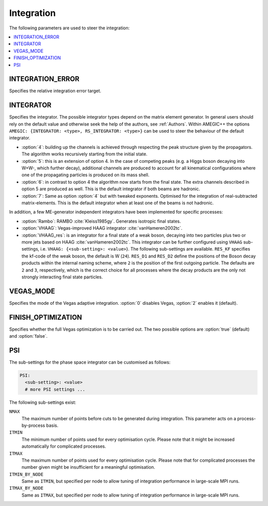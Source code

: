 .. _Integration:

***********
Integration
***********

The following parameters are used to steer the integration:

.. contents::
   :local:

.. _int_INTEGRATION_ERROR:

INTEGRATION_ERROR
=================

.. index:: INTEGRATION_ERROR

Specifies the relative integration error target.

.. _int_INTEGRATOR:

INTEGRATOR
==========

.. index:: INTEGRATOR

Specifies the integrator. The possible integrator types depend on the
matrix element generator. In general users should rely on the default
value and otherwise seek the help of the authors, see :ref:`Authors`.
Within AMEGIC++ the options ``AMEGIC: {INTEGRATOR: <type>,
RS_INTEGRATOR: <type>}`` can be used to steer the behaviour of the
default integrator.

* :option:`4`: building up the channels is achieved through respecting
  the peak structure given by the propagators. The algorithm works
  recursively starting from the initial state.

* :option:`5`: this is an extension of option 4. In the case of
  competing peaks (e.g. a Higgs boson decaying into W+W-, which
  further decay), additional channels are produced to account for all
  kinematical configurations where one of the propagating particles is
  produced on its mass shell.

* :option:`6`: in contrast to option 4 the algorithm now starts from
  the final state. The extra channels described in option 5 are
  produced as well.  This is the default integrator if both beams are
  hadronic.

* :option:`7`: Same as option :option:`4` but with tweaked
  exponents. Optimised for the integration of real-subtracted
  matrix-elements. This is the default integrator when at least one of
  the beams is not hadronic.

In addition, a few ME-generator independent integrators have been
implemented for specific processes:

* :option:`Rambo`: RAMBO :cite:`Kleiss1985gy`. Generates isotropic
  final states.

* :option:`VHAAG`: Vegas-improved HAAG integrator
  :cite:`vanHameren2002tc`.

* :option:`VHAAG_res`: is an integrator for a final state of a weak
  boson, decaying into two particles plus two or more jets based on
  HAAG :cite:`vanHameren2002tc`.  This integrator can be further
  configured using ``VHAAG`` sub-settings, i.e.  ``VHAAG:
  {<sub-setting>: <value>``}. The following sub-settings are
  available. ``RES_KF`` specifies the kf-code of the weak boson, the
  default is W (``24``).  ``RES_D1`` and ``RES_D2`` define the
  positions of the Boson decay products within the internal naming
  scheme, where ``2`` is the position of the first outgoing
  particle. The defaults are ``2`` and ``3``, respectively, which is
  the correct choice for all processes where the decay products are
  the only not strongly interacting final state particles.

.. _VEGAS_MODE:

VEGAS_MODE
==========

.. index:: VEGAS_MODE

Specifies the mode of the Vegas adaptive integration. :option:`0` disables
Vegas, :option:`2` enables it (default).

.. _FINISH_OPTIMIZATION:

FINISH_OPTIMIZATION
===================

.. index:: FINISH_OPTIMIZATION

Specifies whether the full Vegas optimization is to be carried out.
The two possible options are :option:`true` (default) and :option:`false`.

.. _PSI:

PSI
===

.. index:: PSI

The sub-settings for the phase space integrator can be customised as follows:

.. code-block:: yaml

   PSI:
     <sub-setting>: <value>
     # more PSI settings ...

The following sub-settings exist:

``NMAX``
  The maximum number of points before cuts to be generated during integration.
  This parameter acts on a process-by-process basis.

``ITMIN``
  The minimum number of points used for every optimisation cycle. Please note
  that it might be increased automatically for complicated processes.

``ITMAX``
  The maximum number of points used for every optimisation cycle. Please note
  that for complicated processes the number given might be insufficient for
  a meaningful optimisation.

``ITMIN_BY_NODE``
  Same as ``ITMIN``, but specified per node to allow tuning of
  integration performance in large-scale MPI runs.

``ITMAX_BY_NODE``
  Same as ``ITMAX``, but specified per node to allow tuning of
  integration performance in large-scale MPI runs.
